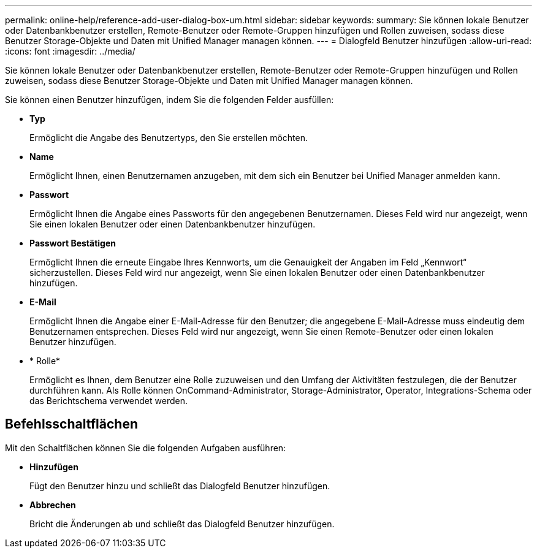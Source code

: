 ---
permalink: online-help/reference-add-user-dialog-box-um.html 
sidebar: sidebar 
keywords:  
summary: Sie können lokale Benutzer oder Datenbankbenutzer erstellen, Remote-Benutzer oder Remote-Gruppen hinzufügen und Rollen zuweisen, sodass diese Benutzer Storage-Objekte und Daten mit Unified Manager managen können. 
---
= Dialogfeld Benutzer hinzufügen
:allow-uri-read: 
:icons: font
:imagesdir: ../media/


[role="lead"]
Sie können lokale Benutzer oder Datenbankbenutzer erstellen, Remote-Benutzer oder Remote-Gruppen hinzufügen und Rollen zuweisen, sodass diese Benutzer Storage-Objekte und Daten mit Unified Manager managen können.

Sie können einen Benutzer hinzufügen, indem Sie die folgenden Felder ausfüllen:

* *Typ*
+
Ermöglicht die Angabe des Benutzertyps, den Sie erstellen möchten.

* *Name*
+
Ermöglicht Ihnen, einen Benutzernamen anzugeben, mit dem sich ein Benutzer bei Unified Manager anmelden kann.

* *Passwort*
+
Ermöglicht Ihnen die Angabe eines Passworts für den angegebenen Benutzernamen. Dieses Feld wird nur angezeigt, wenn Sie einen lokalen Benutzer oder einen Datenbankbenutzer hinzufügen.

* *Passwort Bestätigen*
+
Ermöglicht Ihnen die erneute Eingabe Ihres Kennworts, um die Genauigkeit der Angaben im Feld „Kennwort“ sicherzustellen. Dieses Feld wird nur angezeigt, wenn Sie einen lokalen Benutzer oder einen Datenbankbenutzer hinzufügen.

* *E-Mail*
+
Ermöglicht Ihnen die Angabe einer E-Mail-Adresse für den Benutzer; die angegebene E-Mail-Adresse muss eindeutig dem Benutzernamen entsprechen. Dieses Feld wird nur angezeigt, wenn Sie einen Remote-Benutzer oder einen lokalen Benutzer hinzufügen.

* * Rolle*
+
Ermöglicht es Ihnen, dem Benutzer eine Rolle zuzuweisen und den Umfang der Aktivitäten festzulegen, die der Benutzer durchführen kann. Als Rolle können OnCommand-Administrator, Storage-Administrator, Operator, Integrations-Schema oder das Berichtschema verwendet werden.





== Befehlsschaltflächen

Mit den Schaltflächen können Sie die folgenden Aufgaben ausführen:

* *Hinzufügen*
+
Fügt den Benutzer hinzu und schließt das Dialogfeld Benutzer hinzufügen.

* *Abbrechen*
+
Bricht die Änderungen ab und schließt das Dialogfeld Benutzer hinzufügen.


